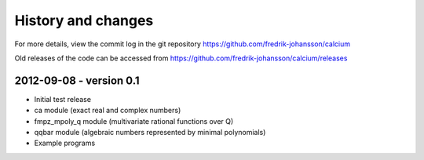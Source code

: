 .. _history:

History and changes
===============================================================================

For more details, view the commit log
in the git repository https://github.com/fredrik-johansson/calcium

Old releases of the code can be accessed from
https://github.com/fredrik-johansson/calcium/releases

2012-09-08 - version 0.1
-------------------------------------------------------------------------------

* Initial test release
* ca module (exact real and complex numbers)
* fmpz_mpoly_q module (multivariate rational functions over Q)
* qqbar module (algebraic numbers represented by minimal polynomials)
* Example programs

